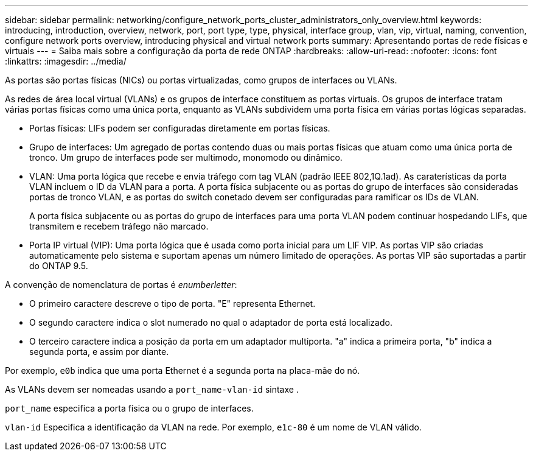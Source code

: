 ---
sidebar: sidebar 
permalink: networking/configure_network_ports_cluster_administrators_only_overview.html 
keywords: introducing, introduction, overview, network, port, port type, type, physical, interface group, vlan, vip, virtual, naming, convention, configure network ports overview, introducing physical and virtual network ports 
summary: Apresentando portas de rede físicas e virtuais 
---
= Saiba mais sobre a configuração da porta de rede ONTAP
:hardbreaks:
:allow-uri-read: 
:nofooter: 
:icons: font
:linkattrs: 
:imagesdir: ../media/


[role="lead"]
As portas são portas físicas (NICs) ou portas virtualizadas, como grupos de interfaces ou VLANs.

As redes de área local virtual (VLANs) e os grupos de interface constituem as portas virtuais. Os grupos de interface tratam várias portas físicas como uma única porta, enquanto as VLANs subdividem uma porta física em várias portas lógicas separadas.

* Portas físicas: LIFs podem ser configuradas diretamente em portas físicas.
* Grupo de interfaces: Um agregado de portas contendo duas ou mais portas físicas que atuam como uma única porta de tronco. Um grupo de interfaces pode ser multimodo, monomodo ou dinâmico.
* VLAN: Uma porta lógica que recebe e envia tráfego com tag VLAN (padrão IEEE 802,1Q.1ad). As caraterísticas da porta VLAN incluem o ID da VLAN para a porta. A porta física subjacente ou as portas do grupo de interfaces são consideradas portas de tronco VLAN, e as portas do switch conetado devem ser configuradas para ramificar os IDs de VLAN.
+
A porta física subjacente ou as portas do grupo de interfaces para uma porta VLAN podem continuar hospedando LIFs, que transmitem e recebem tráfego não marcado.

* Porta IP virtual (VIP): Uma porta lógica que é usada como porta inicial para um LIF VIP. As portas VIP são criadas automaticamente pelo sistema e suportam apenas um número limitado de operações. As portas VIP são suportadas a partir do ONTAP 9.5.


A convenção de nomenclatura de portas é _enumberletter_:

* O primeiro caractere descreve o tipo de porta. "E" representa Ethernet.
* O segundo caractere indica o slot numerado no qual o adaptador de porta está localizado.
* O terceiro caractere indica a posição da porta em um adaptador multiporta. "a" indica a primeira porta, "b" indica a segunda porta, e assim por diante.


Por exemplo, `e0b` indica que uma porta Ethernet é a segunda porta na placa-mãe do nó.

As VLANs devem ser nomeadas usando a `port_name-vlan-id` sintaxe .

`port_name` especifica a porta física ou o grupo de interfaces.

`vlan-id` Especifica a identificação da VLAN na rede. Por exemplo, `e1c-80` é um nome de VLAN válido.
